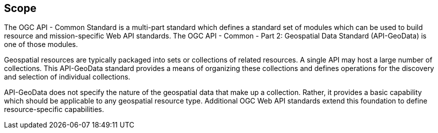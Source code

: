 == Scope

The OGC API - Common Standard is a multi-part standard which defines a standard set of modules which can be used to build resource and mission-specific Web API standards. The OGC API - Common - Part 2: Geospatial Data Standard (API-GeoData) is one of those modules.

Geospatial resources are typically packaged into sets or collections of related resources. A single API may host a large number of collections. This API-GeoData standard provides a means of organizing these collections and defines operations for the discovery and selection of individual collections.

API-GeoData does not specify the nature of the geospatial data that make up a collection. Rather, it provides a basic capability which should be applicable to any geospatial resource type. Additional OGC Web API standards extend this foundation to define resource-specific capabilities.

